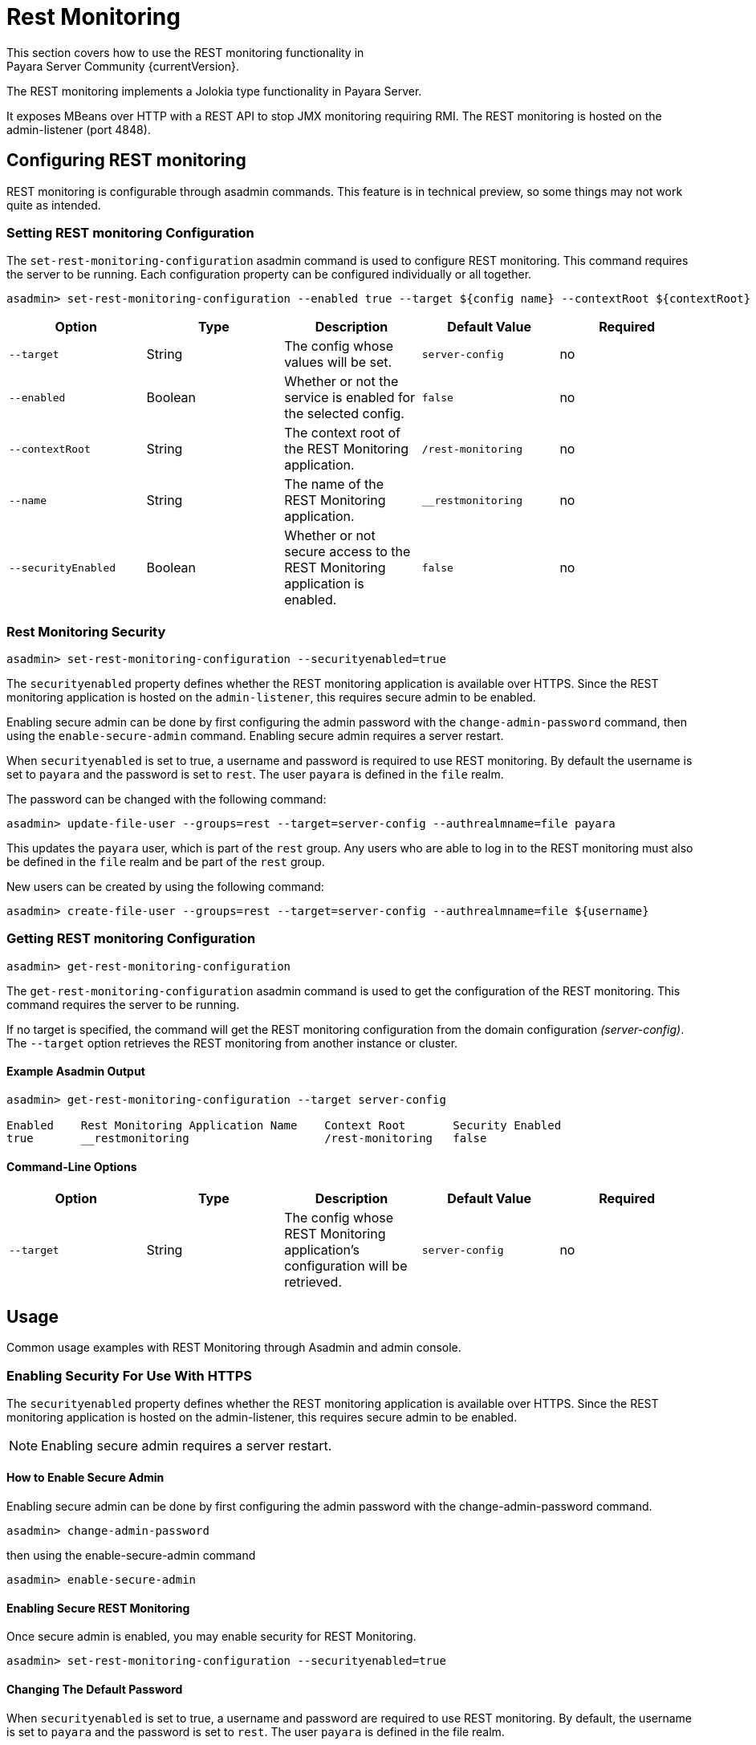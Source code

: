 [[rest-monitoring]]
= Rest Monitoring
This section covers how to use the REST monitoring functionality in
Payara Server Community {currentVersion}.

The REST monitoring implements a Jolokia type functionality in Payara Server.

It exposes MBeans over HTTP with a REST API to stop JMX monitoring requiring RMI. The REST monitoring is hosted on the admin-listener (port 4848).

[[rest-monitoring-configuration]]
== Configuring REST monitoring

REST monitoring is configurable through asadmin commands. This feature is in
technical preview, so some things may not work quite as intended.

[[setting-rest-configuration]]
=== Setting REST monitoring Configuration

The `set-rest-monitoring-configuration` asadmin command is used to configure REST monitoring. This command requires the server to be running. Each configuration property can be configured individually or all together.

[source, shell]
----
asadmin> set-rest-monitoring-configuration --enabled true --target ${config name} --contextRoot ${contextRoot} --name ${RESTMonitoringApplicationName} --securityEnabled true
----

[cols=",,,,",options="header",]
|====
|Option
|Type
|Description
|Default Value
|Required

|`--target`
|String
|The config whose values will be set.
|`server-config`
|no

|`--enabled`
|Boolean
|Whether or not the service is enabled for the selected config.
|`false`
|no

|`--contextRoot`
|String
|The context root of the REST Monitoring application.
|`/rest-monitoring`
|no

|`--name`
|String
|The name of the REST Monitoring application.
|`__restmonitoring`
|no

|`--securityEnabled`
|Boolean
|Whether or not secure access to the REST Monitoring application is enabled.
|`false`
|no
|====


[[rest-monitoring-security]]
=== Rest Monitoring Security

[source, shell]
----
asadmin> set-rest-monitoring-configuration --securityenabled=true
----
The `securityenabled` property defines whether the REST monitoring application
is available over HTTPS. Since the REST monitoring application is hosted on the
`admin-listener`, this requires secure admin to be enabled.

Enabling secure admin can be done by first configuring the admin password with
the `change-admin-password` command, then using the `enable-secure-admin`
command. Enabling secure admin requires a server restart.

When `securityenabled` is set to true, a username and password is required to
use REST monitoring. By default the username is set to `payara` and the password
is set to `rest`. The user `payara` is defined in the `file` realm.

The password can be changed with the following command:
[source, shell]
----
asadmin> update-file-user --groups=rest --target=server-config --authrealmname=file payara
----
This updates the `payara` user, which is part of the `rest` group. Any users who
are able to log in to the REST monitoring must also be defined in the `file`
realm and be part of the `rest` group.

New users can be created by using the following command:
[source, shell]
----
asadmin> create-file-user --groups=rest --target=server-config --authrealmname=file ${username}
----

[[getting-rest-configuration]]
=== Getting REST monitoring Configuration

[source, shell]
----
asadmin> get-rest-monitoring-configuration
----

The `get-rest-monitoring-configuration` asadmin command is used to get the
configuration of the REST monitoring. This command requires the server to be
running.

If no target is specified, the command will get the REST monitoring
configuration from the domain configuration _(server-config)_. The `--target`
option retrieves the REST monitoring from another instance or cluster.

[[example-output]]
==== Example Asadmin Output

----
asadmin> get-rest-monitoring-configuration --target server-config

Enabled    Rest Monitoring Application Name    Context Root       Security Enabled
true       __restmonitoring                    /rest-monitoring   false
----

[[rest-command-line-option]]
==== Command-Line Options

[cols=",,,,",options="header",]
|====
|Option
|Type
|Description
|Default Value
|Required

|`--target`
|String
|The config whose REST Monitoring application’s configuration will be retrieved.
|`server-config`
|no
|====

[[rest-monitoring-usage]]
== Usage

Common usage examples with REST Monitoring through Asadmin and admin console.

[[enabling-security]]
=== Enabling Security For Use With HTTPS

The `securityenabled` property defines whether the REST monitoring application is available over HTTPS. Since the REST monitoring application is hosted on the admin-listener, this requires secure admin to be enabled.

NOTE: Enabling secure admin requires a server restart.

[[how-to-enable-secure-admin]]
==== How to Enable Secure Admin

Enabling secure admin can be done by first configuring the admin password with the change-admin-password command.

----
asadmin> change-admin-password 
----

then using the enable-secure-admin command

----
asadmin> enable-secure-admin 
----

[[enabling-secure-rest-monitoring]]
==== Enabling Secure REST Monitoring

Once secure admin is enabled, you may enable security for REST Monitoring.

----
asadmin> set-rest-monitoring-configuration --securityenabled=true
----

[[changing-default-password]]
==== Changing The Default Password

When `securityenabled` is set to true, a username and password are required to use REST monitoring. By default, the username is set to `payara` and the password is set to `rest`. The user `payara` is defined in the file realm.

The password can be changed with the `update-file-user`` command

----
asadmin> update-file-user --groups=rest --target=server-config --authrealmname=file payara
----

This updates the `payara` user, which is part of the rest group. Any users who are able to log in to the REST monitoring must also be defined in the `file` realm and be part of the `rest` group.

[[adding-new-users]]
==== Adding New Users

New users can be added using the `create-file-user` command.

----
asadmin> create-file-user --groups=rest --target=server-config --authrealmname=file ${username}
----

[[performing-read-operations]]
=== Performing READ Operations

INFO Only the READ Operation is supported.

REST Monitoring supports a subset of operations in the Jolokia API.

The `read` operation reads the details of the requested MBean. The `read` operation accepts GET requests on URLs in the following format:

----
<REST_API_URL>/read/${mbean-name}/${attribute-name}
----

A list of attribute names can be found in the request of an empty attribute name under ‘value’. 

[[bulk-read-example]]
==== Example Execution

To read the MBean `java.lang:type=Memory` using the default configuration, you would make a GET request to: `http://localhost:4848/rest-monitoring/rest/read/java.lang:type=Memory`.

*Example Output*

----
{
  "request": {
    "mbean": "java.lang:type=Memory",
    "type": "read"
  },
  "value": {
    "HeapMemoryUsage": {
      "committed": 450363392,
      "init": 264241152,
      "max": 477626368,
      "used": 97480984
    },
    "ObjectPendingFinalizationCount": 0,
    "NonHeapMemoryUsage": {
      "committed": 139460608,
      "init": 2555904,
      "max": -1,
      "used": 122389432
    },
    "Verbose": false,
    "ObjectName": "java.lang:type=Memory"
  },
  "timestamp": 1502799650273,
  "status": 200
}
----

[[performing-bulk-read-operations]]
=== Performing Bulk READ Operations

INFO Only the READ Operation is supported.

It is possible to execute bulk operations using the REST monitoring API. To do this, issue a POST request to the REST API URL with the following JSON structure as the body payload.

[[example-bulk-payload]]
==== Example Payload

The payload is a JSON array consisting of objects of type, mbean, and attribute json objects. You may send a single operation request instead of an array also.

----
[
  {
    "type" : "<OPERATION_TYPE>",
    "mbean" : "<MBEAN_NAME>",
    "attribute" : "<ATTRIBUTE_NAME>"
  },
  {
    "type" : "<OPERATION_TYPE>",
    "mbean" : "<MBEAN_NAME>",
    "attribute" : "<ATTRIBUTE_NAME>"
  }
]
----

*type*: The ‘type’ of operation to execute, e.g. read, search, write, etc.

*mbean*: The MBean attribute which the operation will be executed on.

*attribute*: The MBean attribute upon which the operation will be executed. If omitted, all attributes of the MBean will be involved in the operation.

[[example-bulk-execution]]
==== Example Execution

Using `curl` and a sample REST API URL of `http://localhost:4848/rest-monitoring/rest`

----
curl -X POST \
  http://localhost:4848/rest-monitoring/rest/ \
  -H 'Content-Type: application/json' \
  -d '[
	{
		"mbean": "java.lang:type=Compilation",
		"type": "read"
	},{
		"mbean": "java.lang:type=Runtime",
		"attribute" : "Uptime",
		"type": "read"
	}
]
----

*Example Output*

----
[
    {
        "request": {
            "mbean": "java.lang:type=Compilation",
            "type": "read"
        },
        "value": {
            "Name": "HotSpot 64-Bit Tiered Compilers",
            "CompilationTimeMonitoringSupported": true,
            "TotalCompilationTime": 106363,
            "ObjectName": "java.lang:type=Compilation"
        },
        "timestamp": 1529353755633,
        "status": 200
    },
    {
        "request": {
            "mbean": "java.lang:type=Runtime",
            "attribute": "Uptime",
            "type": "read"
        },
        "value": 8541422,
        "timestamp": 1529353755636,
        "status": 200
    }
]
----

[[see-also]]
== See Also

xref:Technical Documentation/Payara Server Documentation/Logging and Monitoring/Monitoring Service/JMX Monitoring Service[JMX Monitoring]
